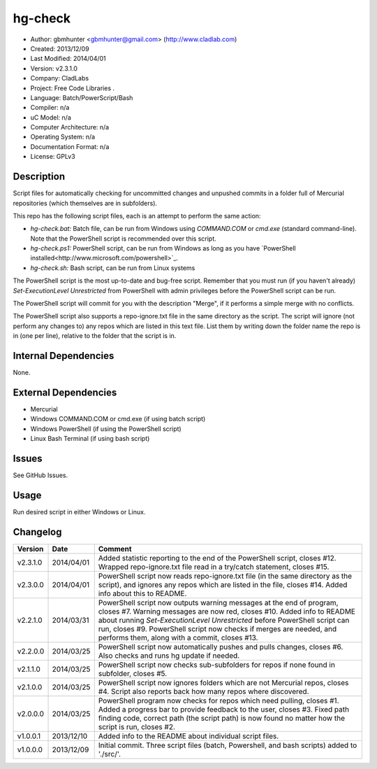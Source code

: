 ==============================================================
hg-check
==============================================================

- Author: gbmhunter <gbmhunter@gmail.com> (http://www.cladlab.com)
- Created: 2013/12/09
- Last Modified: 2014/04/01
- Version: v2.3.1.0
- Company: CladLabs
- Project: Free Code Libraries	.
- Language: Batch/PowerScript/Bash
- Compiler: n/a
- uC Model: n/a
- Computer Architecture: n/a
- Operating System: n/a
- Documentation Format: n/a
- License: GPLv3

Description
===========

Script files for automatically checking for uncommitted changes and unpushed commits in a folder full of Mercurial repositories (which themselves are in subfolders).

This repo has the following script files, each is an attempt to perform the same action:

- *hg-check.bat:* Batch file, can be run from Windows using *COMMAND.COM* or *cmd.exe* (standard command-line). Note that the PowerShell script is recommended over this script.
- *hg-check.ps1:* PowerShell script, can be run from Windows as long as you have `PowerShell installed<http://www.microsoft.com/powershell>`_. 
- *hg-check.sh:* Bash script, can be run from Linux systems

The PowerShell script is the most up-to-date and bug-free script. Remember that you must run (if you haven't already) `Set-ExecutionLevel Unrestricted` from PowerShell with admin privileges before the PowerShell script can be run.

The PowerShell script will commit for you with the description "Merge", if it performs a simple merge with no conflicts.

The PowerShell script also supports a repo-ignore.txt file in the same directory as the script. The script will ignore (not perform any changes to) any repos which are listed in this text file. List them by writing down the folder name the repo is in (one per line), relative to the folder that the script is in. 

Internal Dependencies
=====================

None.

External Dependencies
=====================

- Mercurial
- Windows COMMAND.COM or cmd.exe (if using batch script)
- Windows PowerShell (if using the PowerShell script)
- Linux Bash Terminal (if using bash script)

Issues
======

See GitHub Issues.

Usage
=====

Run desired script in either Windows or Linux.
	
Changelog
=========

======== ========== ============================================================================================================
Version  Date       Comment
======== ========== ============================================================================================================
v2.3.1.0 2014/04/01 Added statistic reporting to the end of the PowerShell script, closes #12. Wrapped repo-ignore.txt file read in a try/catch statement, closes #15.
v2.3.0.0 2014/04/01 PowerShell script now reads repo-ignore.txt file (in the same directory as the script), and ignores any repos which are listed in the file, closes #14. Added info about this to README.
v2.2.1.0 2014/03/31 PowerShell script now outputs warning messages at the end of program, closes #7. Warning messages are now red, closes #10. Added info to README about running `Set-ExecutionLevel Unrestricted` before PowerShell script can run, closes #9. PowerShell script now checks if merges are needed, and performs them, along with a commit, closes #13.
v2.2.0.0 2014/03/25 PowerShell script now automatically pushes and pulls changes, closes #6. Also checks and runs hg update if needed.
v2.1.1.0 2014/03/25 PowerShell script now checks sub-subfolders for repos if none found in subfolder, closes #5.
v2.1.0.0 2014/03/25 PowerShell script now ignores folders which are not Mercurial repos, closes #4. Script also reports back how many repos where discovered.
v2.0.0.0 2014/03/25 PowerShell program now checks for repos which need pulling, closes #1. Added a progress bar to provide feedback to the user, closes #3. Fixed path finding code, correct path (the script path) is now found no matter how the script is run, closes #2.
v1.0.0.1 2013/12/10 Added info to the README about individual script files.
v1.0.0.0 2013/12/09 Initial commit. Three script files (batch, Powershell, and bash scripts) added to './src/'.
======== ========== ============================================================================================================